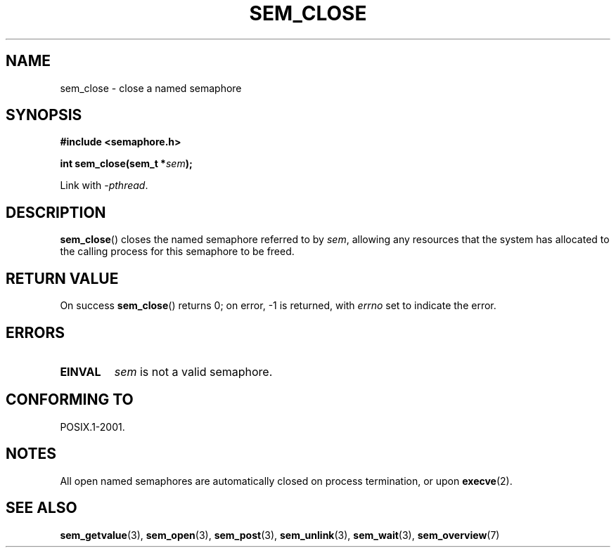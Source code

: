 '\" t
.\" Hey Emacs! This file is -*- nroff -*- source.
.\"
.\" Copyright (C) 2006 Michael Kerrisk <mtk.manpages@gmail.com>
.\"
.\" Permission is granted to make and distribute verbatim copies of this
.\" manual provided the copyright notice and this permission notice are
.\" preserved on all copies.
.\"
.\" Permission is granted to copy and distribute modified versions of this
.\" manual under the conditions for verbatim copying, provided that the
.\" entire resulting derived work is distributed under the terms of a
.\" permission notice identical to this one.
.\"
.\" Since the Linux kernel and libraries are constantly changing, this
.\" manual page may be incorrect or out-of-date.  The author(s) assume no
.\" responsibility for errors or omissions, or for damages resulting from
.\" the use of the information contained herein.  The author(s) may not
.\" have taken the same level of care in the production of this manual,
.\" which is licensed free of charge, as they might when working
.\" professionally.
.\"
.\" Formatted or processed versions of this manual, if unaccompanied by
.\" the source, must acknowledge the copyright and authors of this work.
.\"
.TH SEM_CLOSE 3 2012-05-13 "Linux" "Linux Programmer's Manual"
.SH NAME
sem_close \- close a named semaphore
.SH SYNOPSIS
.nf
.B #include <semaphore.h>
.sp
.BI "int sem_close(sem_t *" sem );
.fi
.sp
Link with \fI\-pthread\fP.
.SH DESCRIPTION
.BR sem_close ()
closes the named semaphore referred to by
.IR sem ,
allowing any resources that the system has allocated to
the calling process for this semaphore to be freed.
.SH RETURN VALUE
On success
.BR sem_close ()
returns 0; on error, \-1 is returned, with
.I errno
set to indicate the error.
.SH ERRORS
.TP
.B EINVAL
.I sem
is not a valid semaphore.
.SH CONFORMING TO
POSIX.1-2001.
.SH NOTES
All open named semaphores are automatically closed on process
termination, or upon
.BR execve (2).
.SH "SEE ALSO"
.BR sem_getvalue (3),
.BR sem_open (3),
.BR sem_post (3),
.BR sem_unlink (3),
.BR sem_wait (3),
.BR sem_overview (7)

